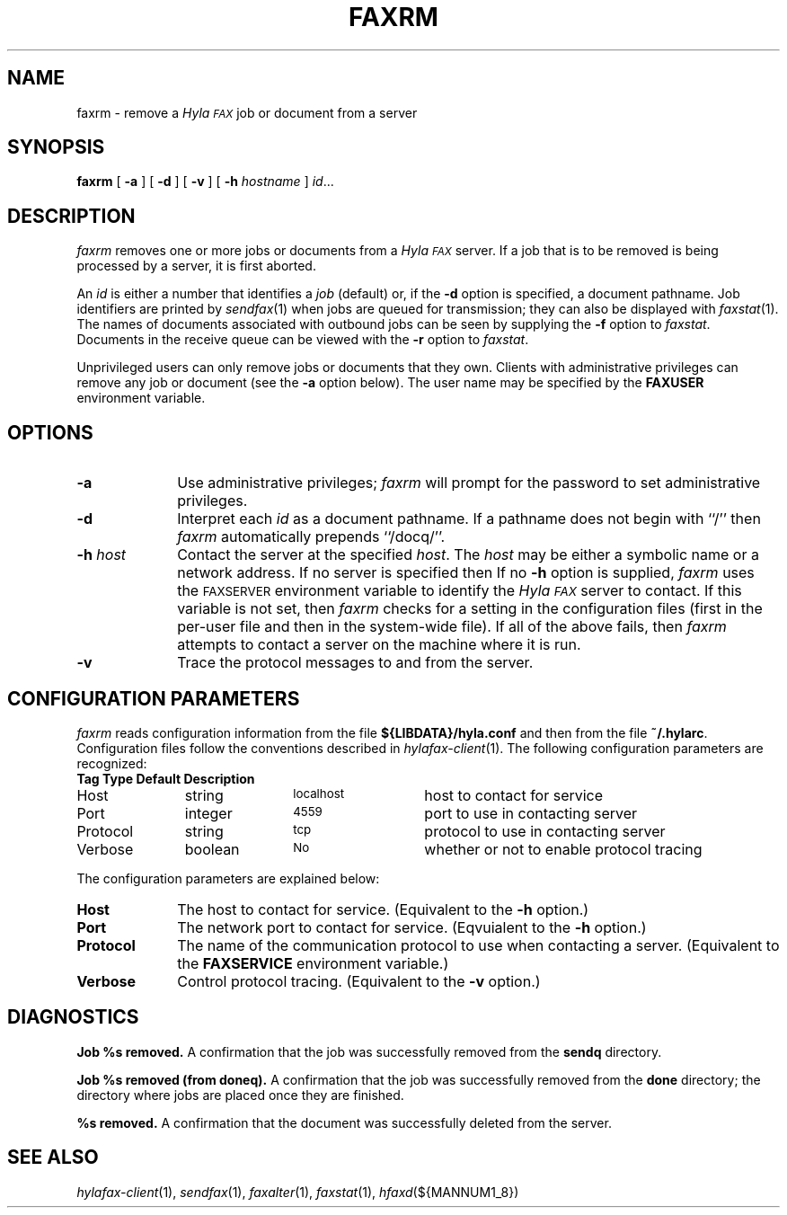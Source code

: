 .\"	$Id$
.\"
.\" HylaFAX Facsimile Software
.\"
.\" Copyright (c) 1990-1996 Sam Leffler
.\" Copyright (c) 1991-1996 Silicon Graphics, Inc.
.\" HylaFAX is a trademark of Silicon Graphics
.\" 
.\" Permission to use, copy, modify, distribute, and sell this software and 
.\" its documentation for any purpose is hereby granted without fee, provided
.\" that (i) the above copyright notices and this permission notice appear in
.\" all copies of the software and related documentation, and (ii) the names of
.\" Sam Leffler and Silicon Graphics may not be used in any advertising or
.\" publicity relating to the software without the specific, prior written
.\" permission of Sam Leffler and Silicon Graphics.
.\" 
.\" THE SOFTWARE IS PROVIDED "AS-IS" AND WITHOUT WARRANTY OF ANY KIND, 
.\" EXPRESS, IMPLIED OR OTHERWISE, INCLUDING WITHOUT LIMITATION, ANY 
.\" WARRANTY OF MERCHANTABILITY OR FITNESS FOR A PARTICULAR PURPOSE.  
.\" 
.\" IN NO EVENT SHALL SAM LEFFLER OR SILICON GRAPHICS BE LIABLE FOR
.\" ANY SPECIAL, INCIDENTAL, INDIRECT OR CONSEQUENTIAL DAMAGES OF ANY KIND,
.\" OR ANY DAMAGES WHATSOEVER RESULTING FROM LOSS OF USE, DATA OR PROFITS,
.\" WHETHER OR NOT ADVISED OF THE POSSIBILITY OF DAMAGE, AND ON ANY THEORY OF 
.\" LIABILITY, ARISING OUT OF OR IN CONNECTION WITH THE USE OR PERFORMANCE 
.\" OF THIS SOFTWARE.
.\"
.if n .po 0
.ds Fx \fIHyla\s-1FAX\s+1\fP
.TH FAXRM 1 "May 12, 1996"
.SH NAME
faxrm \- remove a \*(Fx job or document from a server
.SH SYNOPSIS
.B faxrm
[
.B \-a
] [
.B \-d
] [
.B \-v
] [
.B \-h
.I hostname
]
.IR id ...
.SH DESCRIPTION
.I faxrm
removes one or more jobs or documents from a \*(Fx server.
If a job that is to be removed is being processed by a server,
it is first aborted.
.PP
An 
.I id
is either a number that identifies a
.I job
(default) or, if the
.B \-d
option is specified, a document pathname.
Job identifiers are printed by
.IR sendfax (1)
when jobs are queued for transmission; they can also be displayed with
.IR faxstat (1).
The names of documents associated with outbound jobs
can be seen by supplying the
.B \-f
option to
.IR faxstat .
Documents in the receive queue can be viewed with the 
.B \-r
option to
.IR faxstat .
.PP
Unprivileged users can only remove jobs or documents that they own.
Clients with administrative privileges can remove any job or document
(see the
.B \-a
option below).  The user name may be specified by the
.B FAXUSER
environment variable.
.SH OPTIONS
.TP 10
.B \-a
Use administrative privileges;
.I faxrm
will prompt for the password to set administrative privileges.
.TP 10
.B \-d
Interpret each
.I id
as a document pathname.
If a pathname does not begin with ``/'' then
.I faxrm
automatically prepends ``/docq/''.
.TP 10
.BI \-h " host"
Contact the server at the specified 
.IR host .
The
.I host
may be either a symbolic name or a network address.
If no server is specified then
If no
.B \-h
option is supplied,
.I faxrm
uses the
.SM FAXSERVER
environment variable to identify the \*(Fx server to contact.
If this variable is not set, then
.I faxrm
checks for a setting in the configuration files (first in the
per-user file and then in the system-wide file).
If all of the above fails, then
.I faxrm
attempts to contact a server on the machine where it is run.
.TP
.B \-v
Trace the protocol messages to and from the server.
.SH "CONFIGURATION PARAMETERS"
.I faxrm
reads configuration information from the file
.B ${LIBDATA}/hyla.conf
and then from the file
.BR ~/.hylarc .
Configuration files follow the conventions described in
.IR hylafax-client (1).
The following configuration parameters are recognized:
.sp .5
.nf
.ta \w'AutoConverPage    'u +\w'boolean    'u +\w'\s-1\fIsee below\fP\s+1    'u
\fBTag	Type	Default	Description\fP
Host	string	\s-1localhost\s+1	host to contact for service
Port	integer	\s-14559\s+1	port to use in contacting server
Protocol	string	\s-1tcp\s+1	protocol to use in contacting server
Verbose	boolean	\s-1No\s+1	whether or not to enable protocol tracing
.fi
.PP
The configuration parameters are explained below:
.TP 10
.B Host
The host to contact for service.
(Equivalent to the
.B \-h
option.)
.TP 10
.B Port
The network port to contact for service.
(Eqvuialent to the
.B \-h
option.)
.TP 10
.B Protocol
The name of the communication protocol to use when contacting a server.
(Equivalent to the
.B FAXSERVICE
environment variable.)
.TP 10
.B Verbose
Control protocol tracing.
(Equivalent to the
.B \-v
option.)
.SH DIAGNOSTICS
.B "Job %s removed." 
A confirmation that the job was successfully removed from the 
.B sendq
directory.
.PP
.B "Job %s removed (from doneq)." 
A confirmation that the job was successfully removed from the 
.B done
directory; the directory where jobs are placed once they are finished.
.PP
.B "%s removed." 
A confirmation that the document was successfully deleted from the server.
.SH "SEE ALSO"
.IR hylafax-client (1),
.IR sendfax (1),
.IR faxalter (1),
.IR faxstat (1),
.IR hfaxd (${MANNUM1_8})
